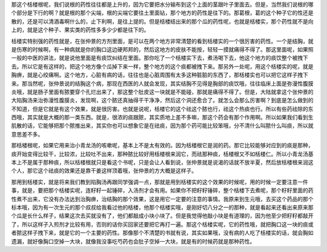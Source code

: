 那这个栝楼根呢，我们说根的药性往往都是上升的，因为它要把水分输布到这个上面的茎跟叶子里面去。但是，当然我们说根的哪个部分是下行的啊？就是根的那个尖端，根的尖端它要往土里面钻，那个地方的药性是往下的。那葛根，葛的这个种子它的性还是散的，还是可以清酒毒啊什么的，止下利啊，是往上提的。但是栝楼结出来的那个瓜的药性呢，也就是栝楼实，那个药性就不是向上的，就是这个种子、果实类的药性多多少少都是往下的。
 
栝楼实特别强的药性就是，在张仲景的方剂里面，是可以在两个地方非常清楚的看到栝楼实的一个很厉害的药性。一个是结胸，就是伤寒的时候啊，有一种病就是你的胸口这边硬邦邦的，然后这地方的皮肤不能按，轻轻一摸就痛得不得了。那这里面呢，如果照一般的中医的讲法，就是说他里面是有痰饮纠结在里面。那你吃了一个栝楼实下去，煮汤喝下去，他这个地方的痰饮整个被拽下去。所以它是有这样的，把这个地方像个瓜掉下来一样，整个地方的这个痰都被拽下来。那另外一处呢，用这个栝楼实的呢，就是胸痹，就是心绞痛啊。这个地方，心脏有病的话，往往也是心脏周围有太多这种脏脏的东西了，那栝楼实也可以把它这样子拽下来。那当然呢，张仲景说的结胸这个病，那现在西医的人就会发现，其实结胸不见得是胸部的痰饮哦，往往临床上面是弥漫性腹膜炎哦，就是肠子里面有脓要穿个孔烂出来了，那这整个肚皮这一块就是不能碰，那就是痛得不得了。但是，大陆就拿这个张仲景的大陷胸汤来治弥漫性腹膜炎，发现啊，这个脓还真抽得干干净净，然后这个洞还愈合了。就怎么会那么厉害啊？到底是怎么做到的不知道，但是它就是有这个效果，就是很厉害。也就是说呢，栝楼它的这个祛这个脓也行，祛这个热痰也行。所以有些药祛除的东西哦，其实就是大概的那一类东西。就是，很浓的痰跟脓，其实质地上差不多嘛，那这个药会有那个作用啊。所以如果我们看到生肌散的话，它能够把那个脓推出来，其实你也可以想象它是在祛痰，因为那个药可能比较笨哦，分不清什么叫脓什么叫痰，所以就意思差不多。
 
那栝楼根呢，如果它用来治小青龙汤的咳嗽呢，基本上不是太有效的。因为栝楼根它是润的药。那它比较能够对应到的痰是那种，痰开始变得比较干，比较浓，比较吐不出来，那种脓比较好用栝楼根来润它，而祛那种痰，栝楼根又不如栝楼仁。所以小青龙汤基本上不是属于那种痰，所以栝楼根就只是看这个书呢，只是会让人看到说，张仲景就是说渴的话就不放半夏，然后放栝楼根来润这个人，那它这个祛痰的效果还是靠干姜这样顶着哦，张仲景的方大概是这样子。
 
那用到栝楼实，就是将来我们教到陷胸汤再跟同学强调一点，那就是用到栝楼实的这个效果的时候呢，用的时候一定要注意一件事，就是，要把那个栝楼实呢，连籽籽一起锤碎，入汤剂才会有用。如果你不把籽籽锤碎，整个栝楼下去煮呢，那个籽籽里面的药性煮不出来，它没有办法达到治胸痹，治结胸的那个效果，这是用它一定要的注意的事情。我原来到生元哦，去买这个药品的那个标本哦，因为有一次生元的那个叔叔给我看过他的栝楼，他那个栝楼实哦，是刚好切八分之一的那种，就是看起来还看出来原来那个瓜是长什么样子，结果这次去买就没有了，他们都敲成小块小块了。但是我觉得他敲小块是有道理的，因为他至少把籽籽都敲开了，所以这样子入煎剂才比较有用，否则的话你买回家还要把它再打一遍。那这个栝楼实呢，它的药性哦，就把胸口这一块的痰或者脓这样子拽下来，就是它的一个主要的药性。那像那个不清楚的书就有说，其实如果哦，没有病的人吃了栝楼实的话，就会胸如遗漏，就好像胸口空掉一大块，就像我没事吃芍药也会肚子空掉一大块，就是有的时候药就是那种药性。

